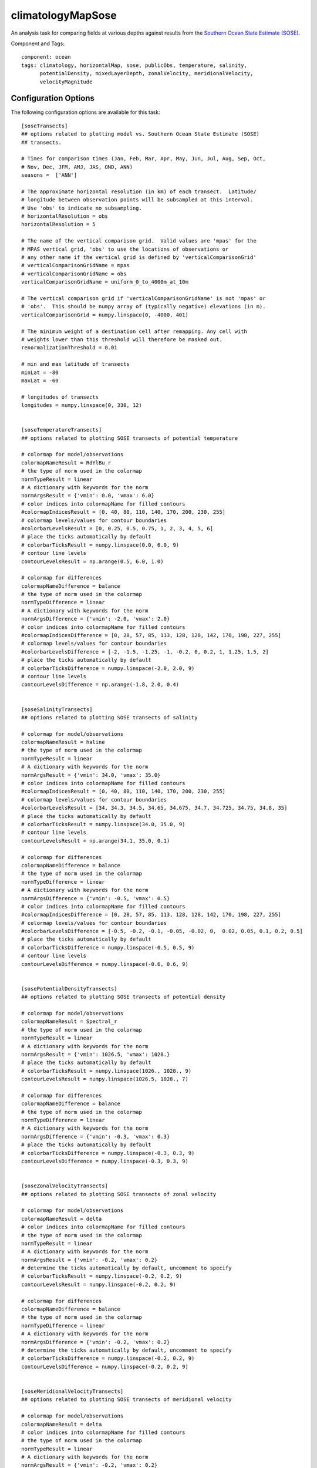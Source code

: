 .. _task_climatologyMapSose:

climatologyMapSose
=============================

An analysis task for comparing fields at various depths against
results from the `Southern Ocean State Estimate (SOSE)`_.

Component and Tags::

  component: ocean
  tags: climatology, horizontalMap, sose, publicObs, temperature, salinity,
        potentialDensity, mixedLayerDepth, zonalVelocity, meridionalVelocity,
        velocityMagnitude

Configuration Options
---------------------

The following configuration options are available for this task::

    [soseTransects]
    ## options related to plotting model vs. Southern Ocean State Estimate (SOSE)
    ## transects.

    # Times for comparison times (Jan, Feb, Mar, Apr, May, Jun, Jul, Aug, Sep, Oct,
    # Nov, Dec, JFM, AMJ, JAS, OND, ANN)
    seasons =  ['ANN']

    # The approximate horizontal resolution (in km) of each transect.  Latitude/
    # longitude between observation points will be subsampled at this interval.
    # Use 'obs' to indicate no subsampling.
    # horizontalResolution = obs
    horizontalResolution = 5

    # The name of the vertical comparison grid.  Valid values are 'mpas' for the
    # MPAS vertical grid, 'obs' to use the locations of observations or
    # any other name if the vertical grid is defined by 'verticalComparisonGrid'
    # verticalComparisonGridName = mpas
    # verticalComparisonGridName = obs
    verticalComparisonGridName = uniform_0_to_4000m_at_10m

    # The vertical comparison grid if 'verticalComparisonGridName' is not 'mpas' or
    # 'obs'.  This should be numpy array of (typically negative) elevations (in m).
    verticalComparisonGrid = numpy.linspace(0, -4000, 401)

    # The minimum weight of a destination cell after remapping. Any cell with
    # weights lower than this threshold will therefore be masked out.
    renormalizationThreshold = 0.01

    # min and max latitude of transects
    minLat = -80
    maxLat = -60

    # longitudes of transects
    longitudes = numpy.linspace(0, 330, 12)


    [soseTemperatureTransects]
    ## options related to plotting SOSE transects of potential temperature

    # colormap for model/observations
    colormapNameResult = RdYlBu_r
    # the type of norm used in the colormap
    normTypeResult = linear
    # A dictionary with keywords for the norm
    normArgsResult = {'vmin': 0.0, 'vmax': 6.0}
    # color indices into colormapName for filled contours
    #colormapIndicesResult = [0, 40, 80, 110, 140, 170, 200, 230, 255]
    # colormap levels/values for contour boundaries
    #colorbarLevelsResult = [0, 0.25, 0.5, 0.75, 1, 2, 3, 4, 5, 6]
    # place the ticks automatically by default
    # colorbarTicksResult = numpy.linspace(0.0, 6.0, 9)
    # contour line levels
    contourLevelsResult = np.arange(0.5, 6.0, 1.0)

    # colormap for differences
    colormapNameDifference = balance
    # the type of norm used in the colormap
    normTypeDifference = linear
    # A dictionary with keywords for the norm
    normArgsDifference = {'vmin': -2.0, 'vmax': 2.0}
    # color indices into colormapName for filled contours
    #colormapIndicesDifference = [0, 28, 57, 85, 113, 128, 128, 142, 170, 198, 227, 255]
    # colormap levels/values for contour boundaries
    #colorbarLevelsDifference = [-2, -1.5, -1.25, -1, -0.2, 0, 0.2, 1, 1.25, 1.5, 2]
    # place the ticks automatically by default
    # colorbarTicksDifference = numpy.linspace(-2.0, 2.0, 9)
    # contour line levels
    contourLevelsDifference = np.arange(-1.8, 2.0, 0.4)


    [soseSalinityTransects]
    ## options related to plotting SOSE transects of salinity

    # colormap for model/observations
    colormapNameResult = haline
    # the type of norm used in the colormap
    normTypeResult = linear
    # A dictionary with keywords for the norm
    normArgsResult = {'vmin': 34.0, 'vmax': 35.0}
    # color indices into colormapName for filled contours
    #colormapIndicesResult = [0, 40, 80, 110, 140, 170, 200, 230, 255]
    # colormap levels/values for contour boundaries
    #colorbarLevelsResult = [34, 34.3, 34.5, 34.65, 34.675, 34.7, 34.725, 34.75, 34.8, 35]
    # place the ticks automatically by default
    # colorbarTicksResult = numpy.linspace(34.0, 35.0, 9)
    # contour line levels
    contourLevelsResult = np.arange(34.1, 35.0, 0.1)

    # colormap for differences
    colormapNameDifference = balance
    # the type of norm used in the colormap
    normTypeDifference = linear
    # A dictionary with keywords for the norm
    normArgsDifference = {'vmin': -0.5, 'vmax': 0.5}
    # color indices into colormapName for filled contours
    #colormapIndicesDifference = [0, 28, 57, 85, 113, 128, 128, 142, 170, 198, 227, 255]
    # colormap levels/values for contour boundaries
    #colorbarLevelsDifference = [-0.5, -0.2, -0.1, -0.05, -0.02, 0,  0.02, 0.05, 0.1, 0.2, 0.5]
    # place the ticks automatically by default
    # colorbarTicksDifference = numpy.linspace(-0.5, 0.5, 9)
    # contour line levels
    contourLevelsDifference = numpy.linspace(-0.6, 0.6, 9)


    [sosePotentialDensityTransects]
    ## options related to plotting SOSE transects of potential density

    # colormap for model/observations
    colormapNameResult = Spectral_r
    # the type of norm used in the colormap
    normTypeResult = linear
    # A dictionary with keywords for the norm
    normArgsResult = {'vmin': 1026.5, 'vmax': 1028.}
    # place the ticks automatically by default
    # colorbarTicksResult = numpy.linspace(1026., 1028., 9)
    contourLevelsResult = numpy.linspace(1026.5, 1028., 7)

    # colormap for differences
    colormapNameDifference = balance
    # the type of norm used in the colormap
    normTypeDifference = linear
    # A dictionary with keywords for the norm
    normArgsDifference = {'vmin': -0.3, 'vmax': 0.3}
    # place the ticks automatically by default
    # colorbarTicksDifference = numpy.linspace(-0.3, 0.3, 9)
    contourLevelsDifference = numpy.linspace(-0.3, 0.3, 9)


    [soseZonalVelocityTransects]
    ## options related to plotting SOSE transects of zonal velocity

    # colormap for model/observations
    colormapNameResult = delta
    # color indices into colormapName for filled contours
    # the type of norm used in the colormap
    normTypeResult = linear
    # A dictionary with keywords for the norm
    normArgsResult = {'vmin': -0.2, 'vmax': 0.2}
    # determine the ticks automatically by default, uncomment to specify
    # colorbarTicksResult = numpy.linspace(-0.2, 0.2, 9)
    contourLevelsResult = numpy.linspace(-0.2, 0.2, 9)

    # colormap for differences
    colormapNameDifference = balance
    # the type of norm used in the colormap
    normTypeDifference = linear
    # A dictionary with keywords for the norm
    normArgsDifference = {'vmin': -0.2, 'vmax': 0.2}
    # determine the ticks automatically by default, uncomment to specify
    # colorbarTicksDifference = numpy.linspace(-0.2, 0.2, 9)
    contourLevelsDifference = numpy.linspace(-0.2, 0.2, 9)


    [soseMeridionalVelocityTransects]
    ## options related to plotting SOSE transects of meridional velocity

    # colormap for model/observations
    colormapNameResult = delta
    # color indices into colormapName for filled contours
    # the type of norm used in the colormap
    normTypeResult = linear
    # A dictionary with keywords for the norm
    normArgsResult = {'vmin': -0.2, 'vmax': 0.2}
    # determine the ticks automatically by default, uncomment to specify
    # colorbarTicksResult = numpy.linspace(-0.2, 0.2, 9)
    contourLevelsResult = numpy.linspace(-0.2, 0.2, 9)

    # colormap for differences
    colormapNameDifference = balance
    # the type of norm used in the colormap
    normTypeDifference = linear
    # A dictionary with keywords for the norm
    normArgsDifference = {'vmin': -0.2, 'vmax': 0.2}
    # determine the ticks automatically by default, uncomment to specify
    # colorbarTicksDifference = numpy.linspace(-0.2, 0.2, 9)
    contourLevelsDifference = numpy.linspace(-0.2, 0.2, 9)


    [soseVelocityMagnitudeTransects]
    ## options related to plotting SOSE transects of velocity magnitude

    # colormap for model/observations
    colormapNameResult = ice
    # color indices into colormapName for filled contours
    # the type of norm used in the colormap
    normTypeResult = linear
    # A dictionary with keywords for the norm
    normArgsResult = {'vmin': 0, 'vmax': 0.2}
    # determine the ticks automatically by default, uncomment to specify
    # colorbarTicksResult = numpy.linspace(0, 0.2, 9)
    contourLevelsResult = numpy.linspace(0, 0.2, 9)

    # colormap for differences
    colormapNameDifference = balance
    # the type of norm used in the colormap
    normTypeDifference = linear
    # A dictionary with keywords for the norm
    normArgsDifference = {'vmin': -0.2, 'vmax': 0.2}
    # determine the ticks automatically by default, uncomment to specify
    # colorbarTicksDifference = numpy.linspace(-0.2, 0.2, 9)
    contourLevelsDifference = numpy.linspace(-0.2, 0.2, 9)

There is a section for options that apply to all SOSE climatology maps and
one for each field supported for specifying the color map.

The option ``depths`` is a list of (approximate) depths at which to sample
the potential temperature field.  A value of ``'top'`` indicates the sea
surface (or the ice-ocean interface under ice shelves) while a value of
``'bot'`` indicates the seafloor.

For more details, see:
 * :ref:`config_colormaps`
 * :ref:`config_seasons`
 * :ref:`config_comparison_grids`


State Estimate
--------------

:ref:`sose`

Example Result
--------------

.. image:: examples/clim_sose_temp.png
   :width: 720 px
   :align: center

.. _`Southern Ocean State Estimate (SOSE)`: http://sose.ucsd.edu/sose_stateestimation_data_05to10.html
